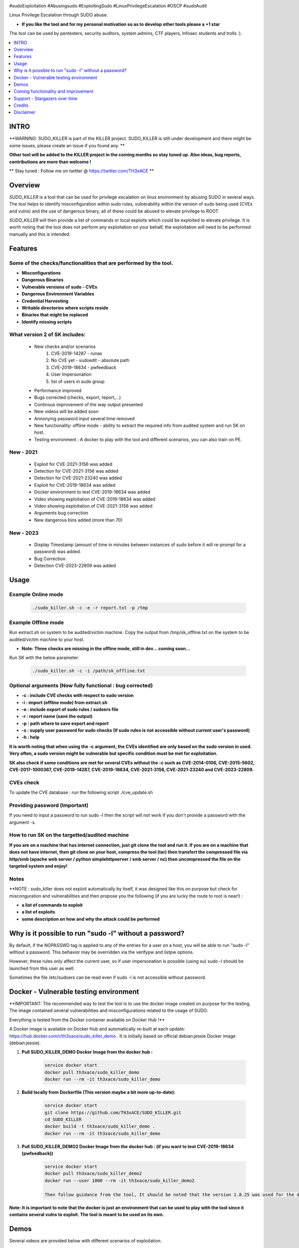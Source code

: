 .. raw:: html

   <h1 align="center">

.. image:: ./pictures/SUDO KILLER2.JPG
 	:width: 700px
 	:alt: Project

.. raw:: html

   <br class="title">
   KILLER PROJECT
   <br>

.. image:: https://img.shields.io/github/last-commit/TH3xACE/SUDO_KILLER?style=plastic
   :target: https://github.com/TH3xACE/SUDO_KILLER
   :alt: Last Commit

.. image:: https://img.shields.io/microbadger/image-size/th3xace/sudo_killer_demo?style=plastic
    :target: https://hub.docker.com/r/th3xace/sudo_killer_demo
    :alt: Docker Size

.. image:: https://img.shields.io/docker/cloud/build/koutto/jok3r.svg
    :target: https://hub.docker.com/r/th3xace/sudo_killer_demo
    :alt: Docker Build Status
	
.. raw:: html

   </h1>

#sudoExploitation #Abusingsudo #ExploitingSudo #LinuxPrivilegeEscalation #OSCP #sudoAudit

Linux Privilege Escalation through SUDO abuse.

* **If you like the tool and for my personal motivation so as to develop other tools please a +1 star** 

The tool can be used by pentesters, security auditors, system admins, CTF players, Infosec students and trolls :).


.. contents:: 
    :local:
    :depth: 1

=============
INTRO
=============

**WARNING: SUDO_KILLER is part of the KILLER project. SUDO_KILLER is still under development 
and there might be some issues, please create an issue if you found any. **

**Other tool will be added to the KILLER project in the coming months so stay tuned up. Also ideas, bug reports, contributions are more than welcome !**

** Stay tuned : Follow me on twitter @ https://twitter.com/TH3xACE **

=============
Overview
=============

*SUDO_KILLER* is a tool that can be used for privilege escalation on linux environment by abusing SUDO in several ways. 
The tool helps to identify misconfiguration within sudo rules, vulnerability within the version of sudo being used (CVEs and vulns) and the use of dangerous binary, all of these could be abused to elevate privilege to ROOT.

*SUDO_KILLER* will then provide a list of commands or local exploits which could be exploited to elevate privilege. 
It is worth noting that the tool does not perform any exploitation on your behalf, the exploitation will need to be performed manually and this is intended.


=============
Features
=============

Some of the checks/functionalities that are performed by the tool. 
--------------------------
* **Misconfigurations**
* **Dangerous Binaries**
* **Vulnerable versions of sudo - CVEs**
* **Dangerous Environment Variables**
* **Credential Harvesting**
* **Writable directories where scripts reside**
* **Binaries that might be replaced**
* **Identify missing scripts**

What version 2 of SK includes: 
-------------------------
  * New checks and/or scenarios
	 1. CVE-2019-14287 - runas
	 2. No CVE yet - sudoedit - absolute path
	 3. CVE-2019-18634 - pwfeedback
	 4. User Impersonation
	 5. list of users in sudo group
  * Performance improved
  * Bugs corrected (checks, export, report,...)
  * Continous improvement of the way output presented 
  * New videos will be added soon
  * Annonying password input several time removed
  * New functionality: offline mode - ability to extract the required info from audited system and run SK on host.
  * Testing environment : A docker to play with the tool and different scenarios, you can also train on PE.

New - 2021
-------------------
  * Exploit for CVE-2021-3156 was added
  * Detection for CVE-2021-3156 was added
  * Detection for CVE-2021-23240 was added
  * Exploit for CVE-2019-18634 was added
  * Docker environment to test CVE-2019-18634 was added
  * Video showing exploitation of CVE-2019-18634 was added
  * Video showing exploitation of CVE-2021-3156 was added
  * Arguments bug correction
  * New dangerous bins added (more than 70)
  
New - 2023
-------------------
  * Display Timestamp (amount of time in minutes between instances of sudo before it will re-prompt for a password) was added.
  * Bug Correction
  * Detection CVE-2023-22809 was added

=============
Usage
=============

Example Online mode
--------------------------
 .. code-block:: console
 
 	./sudo_killer.sh -c -e -r report.txt -p /tmp
	
	
Example Offline mode
--------------------------
Run extract.sh on system to be audited/victim machine.
Copy the output from /tmp/sk_offline.txt on the system to be audited/victim machine to your host.

* **Note: Three checks are missing in the offline mode, still in dev... coming soon...**

Run SK with the below parameter:

 .. code-block:: console
 
 	./sudo_killer.sh -c -i /path/sk_offline.txt
	

Optional arguments (Now fully functional : bug corrected)
--------------------------

* **-c : include CVE checks with respect to sudo version**
* **-i : import (offline mode) from extract.sh**
* **-e : include export of sudo rules / sudoers file**
* **-r : report name (save the output)**
* **-p : path where to save export and report**
* **-s : supply user password for sudo checks (If sudo rules is not accessible without current user's password)**
* **-h : help**

**It is worth noting that when using the -c argument, the CVEs identified are only based on the sudo version in used.**
**Very often, a sudo version might be vulnerable but specific condition must be met for exploitation.**

**SK also check if some conditions are met for several CVEs without the -c such as CVE-2014-0106, CVE-2015-5602, CVE-2017-1000367, CVE-2019-14287, CVE-2019-18634, CVE-2021-3156, CVE-2021-23240 and CVE-2023-22809.**

CVEs check
--------------------------

To update the CVE database : run the following script ./cve_update.sh


Providing password (**Important**)
--------------------------

If you need to input a password to run sudo -l then the script will not work if you don't provide a password with the argument -s.

How to run SK on the targetted/audited machine
--------------------------

**If you are on a machine that has internet connection, just git clone the tool and run it. If you are on a machine that does not have internet, then git clone on your host, compress the tool (tar) then transfert the compressed file via http/smb (apache web server / python simplehttpserver / smb server / nc) then uncompressed the file on the targeted system and enjoy!**



Notes
--------------------------

**NOTE : sudo_killer does not exploit automatically by itself, it was designed like this on purpose but check for misconguration and vulnerabilities and then propose you the following (if you are lucky the route to root is near!) :

* **a list of commands to exploit** 
* **a list of exploits**
* **some description on how and why the attack could be performed**

=============
Why is it possible to run "sudo -l" without a password?
=============
By default, if the NOPASSWD tag is applied to any of the entries for a user on a host, you will be able to run "sudo -l" without a password. This behavior may be overridden via the verifypw and listpw options.

However, these rules only affect the current user, so if user impersonation is possible (using su) sudo -l should be launched from this user as well.

Sometimes the file /etc/sudoers can be read even if sudo -l is not accessible without password.


============
Docker - Vulnerable testing environment
============
**IMPORTANT: The recommended way to test the tool is to use the docker image created on purpose for the testing. The image contained several vulnerabilities and misconfigurations related to
the usage of SUDO.

Everything is tested from the Docker container available on Docker Hub !**

.. image:: https://raw.githubusercontent.com/koutto/jok3r/master/pictures/docker-logo.png

A Docker image is available on Docker Hub and automatically re-built at each update: 
https://hub.docker.com/r/th3xace/sudo_killer_demo . It is initially based on official debian:jessie Docker image (debian:jessie).

.. image::https://img.shields.io/microbadger/image-size/th3xace/sudo_killer_demo ?style=plastic
    :target: https://hub.docker.com/r/th3xace/sudo_killer_demo
    :alt: Docker Size


1. **Pull SUDO_KILLER_DEMO Docker Image from the docker hub :**

    .. code-block:: console

        service docker start 
	docker pull th3xace/sudo_killer_demo
	docker run --rm -it th3xace/sudo_killer_demo		

2. **Build locally from Dockerfile (This version maybe a bit more up-to-date):**

    .. code-block:: console

        service docker start 
	git clone https://github.com/TH3xACE/SUDO_KILLER.git 
	cd SUDO_KILLER 
	docker build -t th3xace/sudo_killer_demo . 
	docker run --rm -it th3xace/sudo_killer_demo

3. **Pull SUDO_KILLER_DEMO2 Docker Image from the docker hub : (if you want to test CVE-2019-18634 (pwfeedback))**

    .. code-block:: console

        service docker start 
	docker pull th3xace/sudo_killer_demo2
	docker run --user 1000 --rm -it th3xace/sudo_killer_demo2
	
	Then follow guidance from the tool, It should be noted that the version 1.8.25 was used for the demo and that for other versions slight changes should be made.Refer to the readme in the exploit folder for more info. There is also a video for the exploitation. Credits to the POC exploit's developper refer to 	    notes.


**Note: It is important to note that the docker is just an environment that can be used to play with the tool since it contains several vulns to exploit. The tool is meant to be used on its own.**

============
Demos
============

Several videos are provided below with different scenarios of exploitation.

The playlist url: https://www.youtube.com/watch?v=Q8iO9mYrfv8&list=PLQPKPAuCA40FMpMKWZLxQydLe7rPL5bml

+----------------------------------------------------------+----------------------------------------------------------+
|* **Video 1 : Docker - Setup vuln environment**	   |* **Video 8: Scenario 7 -  Environment Variable** 	      |
|.. raw:: html						   |.. raw:: html					      |
|							   |							      |
|  <a href="https://youtu.be/Q8iO9mYrfv8">   		   |  <a href="https://youtu.be/sGd8KW_eqhw">   	      |
|  <img src="./pictures/p1.JPG" width="350" height="200">  |  <img src="./pictures/p8.JPG" width="350" height="200">  |
|  </a>							   |  </a>						      |
+----------------------------------------------------------+----------------------------------------------------------+
|* **Video 2 : Scenario 1 - CVE exploitation**		   |* **Video 9: Scenario 8 - CVE-2019-14287 - runas**	      |	
|.. raw:: html						   |.. raw:: html					      |
|							   |							      |
|  <a href="https://youtu.be/CpLJ9kY6eig">   		   |  <a href="https://youtu.be/Dn1zfEcVHJY">   	      |
|  <img src="./pictures/p2.JPG" width="350" height="200">  |  <img src="./pictures/p7.JPG" width="350" height="200">  |
|  </a>							   |  </a>						      |
+----------------------------------------------------------+----------------------------------------------------------+
|* **Video 3 : Scenario 2 - Dangerous Bins**		   |* **Video 10: Scenario 9 - sudoedit - absolute path**     |	
|.. raw:: html						   |.. raw:: html					      |
|							   |							      |
|  <a href="https://youtu.be/cELFVC6cTyU">   		   |  <a href="https://youtu.be/TlWzT97pjr8">   	      |
|  <img src="./pictures/p3.JPG" width="350" height="200">  |  <img src="./pictures/p6.JPG" width="350" height="200">  |
|  </a>							   |  </a>						      |
+----------------------------------------------------------+----------------------------------------------------------+
|* **Video 4 : Scenario 3 - Misconfig (Wildcard)**  	   |* **Video 11: Scenario 10 - User impersonation I [X2]**   |
|.. raw:: html						   |.. raw:: html					      |
|							   |							      |
|  <a href="https://youtu.be/rKA55mis8-4">   		   |  <a href="https://youtu.be/9oV8xQrPcuY">   	      |
|  <img src="./pictures/p4.JPG" width="350" height="200">  |  <img src="./pictures/p5.JPG" width="350" height="200">  |
|  </a>							   |  </a>						      |
+----------------------------------------------------------+----------------------------------------------------------+
|* **Video 5 : scenario 4 - Misconfig (Excessive Rights)** |* **Video 12: Scenario 10 - User impersonation II**       |
|.. raw:: html						   |.. raw:: html					      |
|							   |							      |
|  <a href="https://youtu.be/s1KK6go1nGY">   		   |  <a href="https://youtu.be/CvVIAERN_3s">   	      |
|  <img src="./pictures/p5.JPG" width="350" height="200">  |  <img src="./pictures/p4.JPG" width="350" height="200">  |
|  </a>							   |  </a>						      |
+----------------------------------------------------------+----------------------------------------------------------+
|* **Video 6 : Scenario 5 - Misconfig (Missing scripts)**  |* **Video 13: Scenario 11 - CVE-2019-18634-pwfeedback**   | 	
|.. raw:: html						   |.. raw:: html					      |
|							   |							      |
|  <a href="https://youtu.be/zsxvsSYz4as">   		   |  <a href="https://youtu.be/LhqbExt5oq0">   	      |
|  <img src="./pictures/p6.JPG" width="350" height="200">  |  <img src="./pictures/p4.JPG" width="350" height="200">  |
|  </a>							   |  </a>						      |
+----------------------------------------------------------+----------------------------------------------------------+
|* **Video 7 : Scenario 6 - Credentials Harvesting**	   |* **Video 14: Scenario 11 - CVE-2021-3156**               |	
|.. raw:: html						   |.. raw:: html					      |
|							   |							      |
|  <a href="https://youtu.be/i7ixN0sv2Qw">   		   |  <a href="https://youtu.be/AJSSRrGt-Dw">   	      |
|  <img src="./pictures/p7.JPG" width="350" height="200">  |  <img src="./pictures/p4.JPG" width="350" height="200">  |
|  </a>							   |  </a>						      |
+----------------------------------------------------------+----------------------------------------------------------+
|* **Video 15 : offline mode**	                           |* **Video 16: Scenario 12 -eX**                                       |	
|.. raw:: html						   |.. raw:: html					      |
|							   |							      |
|  <a href="https://youtu.be/i7ixN0sv2Qw">   		   |  <a href="https://youtu.be/EYGdHwkaqmA">   	      |
|  <img src="./pictures/px.jpg" width="350" height="200">  |  <img src="./pictures/p4.jpg" width="350" height="200">  |
|  </a>							   |  </a>						      |
+----------------------------------------------------------+----------------------------------------------------------+


=============
Coming functionality and improvement
=============

* **Detection of CVE-2021-3156 - done** 
* **Adding CVE-2021-3156 scenario to docker - done**
* **Detection of CVE-2021-23240 - done**
* **Adding CVE-2021-23240 scenario to docker + exploit - coming**
* **Credentials harvesting - done**
* **Detection CVE-2023-22809 - detection - done **
* **Adding CVE-2023-22809 scenario to docker + exploit - coming**
* **Improve the way information on potential vuln and exploit are presented - done**
* **Adding scenario + detection exploit for CVE-2019-14287 - done**
* **Ability to extract data and do analysis offline - on your machine - partially done**
* **Perform the checks (identify vulnerabilities) even if the sudo's rules not accessible without password provided you have current user's password and provided by using the argument -s and waiting for password prompt**
* **Sudo token abuse - done**
* **Dealing with aliases**
* **Extracting sudo rules remotely via SSH (fully automated)**
* **Blind SUDO - This is a new sub-project (whenever you need a password to run sudo -l but you don't have it)**
* **Audit mode (need to have read access to /etc/sudoers)**

* **If you want me to add any other one... please submit an issue**

=============
Support - Stargazers over time
=============

Thank you all for your support!

|Ask Me Anything !|

.. |Ask Me Anything !| image:: https://starchart.cc/TH3xACE/SUDO_KILLER.svg
   :target: https://starchart.cc/TH3xACE/SUDO_KILLER

=============
Credits
=============
The script was developed by myself with the help of online resources found on github and in the wild. Credits also to the authors of the exploits related to CVEs.
The authors information and links can be found in the exploit and in the notes provided when running the tool. Special kudos to Vincent Puydoyeux, who gave me the idea to develop this tool and Koutto, for helping me with the docker thing and for improving the tool.


=============
Disclaimer
=============
This script is for Educational purpose ONLY. Do not use it without permission of the owner of the system you are running it. The usual disclaimer applies, especially the fact that me (TH3xACE) is not liable for any damages 
caused by direct or indirect use of the information or functionality provided by these programs. The author or any Internet provider bears NO responsibility for content or misuse 
of these programs or any derivatives thereof. By using these programs you accept the fact that any damage (dataloss, system crash, system compromise, etc.) caused by the use of 
the script is not my responsibility.


